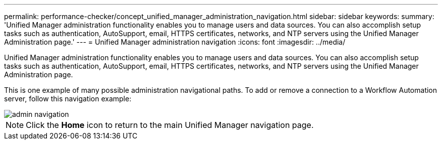 ---
permalink: performance-checker/concept_unified_manager_administration_navigation.html
sidebar: sidebar
keywords: 
summary: 'Unified Manager administration functionality enables you to manage users and data sources. You can also accomplish setup tasks such as authentication, AutoSupport, email, HTTPS certificates, networks, and NTP servers using the Unified Manager Administration page.'
---
= Unified Manager administration navigation
:icons: font
:imagesdir: ../media/

[.lead]
Unified Manager administration functionality enables you to manage users and data sources. You can also accomplish setup tasks such as authentication, AutoSupport, email, HTTPS certificates, networks, and NTP servers using the Unified Manager Administration page.

This is one example of many possible administration navigational paths. To add or remove a connection to a Workflow Automation server, follow this navigation example:

image::../media/admin_navigation.gif[]

[NOTE]
====
Click the *Home* icon to return to the main Unified Manager navigation page.
====

